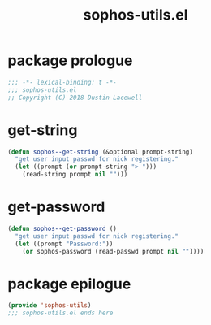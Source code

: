 #+title: sophos-utils.el

* package prologue
#+begin_src emacs-lisp
  ;;; -*- lexical-binding: t -*-
  ;;; sophos-utils.el
  ;; Copyright (C) 2018 Dustin Lacewell
#+end_src

* get-string
#+begin_src emacs-lisp
  (defun sophos--get-string (&optional prompt-string)
    "get user input passwd for nick registering."
    (let ((prompt (or prompt-string "> ")))
      (read-string prompt nil "")))
#+end_src

* get-password
#+begin_src emacs-lisp
  (defun sophos--get-password ()
    "get user input passwd for nick registering."
    (let ((prompt "Password:"))
      (or sophos-password (read-passwd prompt nil ""))))
#+end_src

* package epilogue
#+begin_src emacs-lisp
  (provide 'sophos-utils)
  ;;; sophos-utils.el ends here
#+end_src

